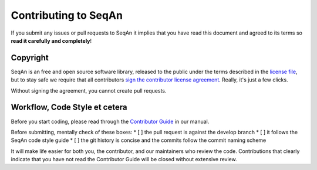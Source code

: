 
Contributing to SeqAn
=====================

If you submit any issues or pull requests to SeqAn it implies that you have read this document and agreed to its terms so **read it carefully and completely**!

Copyright
---------

SeqAn is an free and open source software library, released to the public under the terms described in the `license file <./LICENSE>`__, but to stay safe we require that all contributors `sign the contributor license agreement <https://www.clahub.com/agreements/seqan/seqan>`__. Really, it's just a few clicks.

Without signing the agreement, you cannot create pull requests.


Workflow, Code Style et cetera
------------------------------

Before you start coding, please read through the `Contributor Guide <http://seqan.readthedocs.io/en/master/Infrastructure/Contribute/index.html>`__ in our manual.

Before submitting, mentally check of these boxes:
* [ ] the pull request is against the develop branch
* [ ] it follows the SeqAn code style guide
* [ ] the git history is concise and the commits follow the commit naming scheme

It will make life easier for both you, the contributor, and our maintainers who review the code. Contributions that clearly indicate that you have not read the Contributor Guide will be closed without extensive review.
